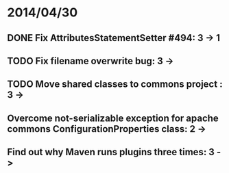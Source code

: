 * 2014/04/30
** DONE Fix AttributesStatementSetter #494: 3 -> 1
** TODO Fix filename overwrite bug: 3 ->
** TODO Move shared classes to commons project : 3 ->
** Overcome not-serializable exception for apache commons ConfigurationProperties class: 2 ->
** Find out why Maven runs plugins three times: 3 ->
   
